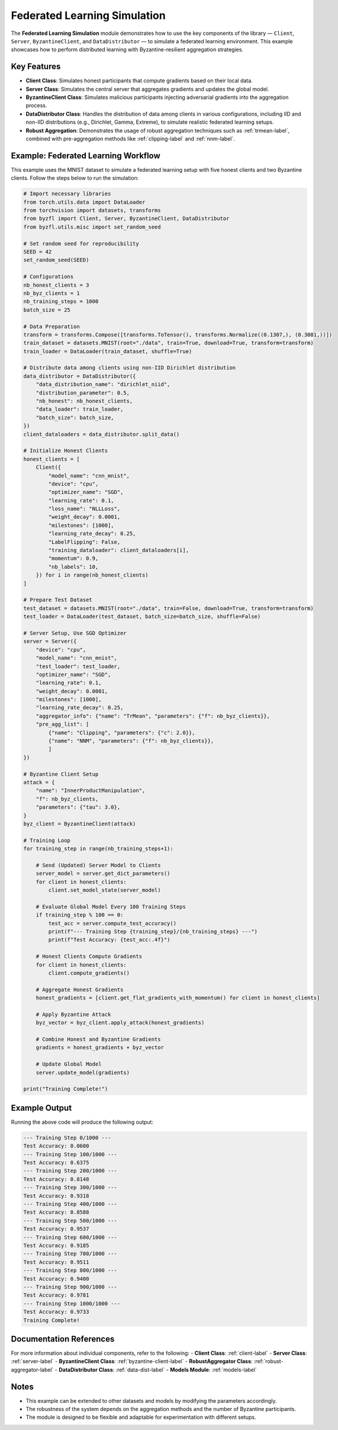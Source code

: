 .. _federated_learning-label:

Federated Learning Simulation
=============================

The **Federated Learning Simulation** module demonstrates how to use the key components of the library — ``Client``, ``Server``, ``ByzantineClient``, and ``DataDistributor`` — to simulate a federated learning environment. This example showcases how to perform distributed learning with Byzantine-resilient aggregation strategies.

Key Features
------------
- **Client Class**: Simulates honest participants that compute gradients based on their local data.
- **Server Class**: Simulates the central server that aggregates gradients and updates the global model.
- **ByzantineClient Class**: Simulates malicious participants injecting adversarial gradients into the aggregation process.
- **DataDistributor Class**: Handles the distribution of data among clients in various configurations, including IID and non-IID distributions (e.g., Dirichlet, Gamma, Extreme), to simulate realistic federated learning setups.
- **Robust Aggregation**: Demonstrates the usage of robust aggregation techniques such as :ref:`trmean-label`, combined with pre-aggregation methods like :ref:`clipping-label` and :ref:`nnm-label`.

Example: Federated Learning Workflow
------------------------------------
This example uses the MNIST dataset to simulate a federated learning setup with five honest clients and two Byzantine clients. Follow the steps below to run the simulation:

.. code-block:: python

    # Import necessary libraries
    from torch.utils.data import DataLoader
    from torchvision import datasets, transforms
    from byzfl import Client, Server, ByzantineClient, DataDistributor
    from byzfl.utils.misc import set_random_seed

    # Set random seed for reproducibility
    SEED = 42
    set_random_seed(SEED)

    # Configurations
    nb_honest_clients = 3
    nb_byz_clients = 1
    nb_training_steps = 1000
    batch_size = 25

    # Data Preparation
    transform = transforms.Compose([transforms.ToTensor(), transforms.Normalize((0.1307,), (0.3081,))])
    train_dataset = datasets.MNIST(root="./data", train=True, download=True, transform=transform)
    train_loader = DataLoader(train_dataset, shuffle=True)

    # Distribute data among clients using non-IID Dirichlet distribution
    data_distributor = DataDistributor({
        "data_distribution_name": "dirichlet_niid",
        "distribution_parameter": 0.5,
        "nb_honest": nb_honest_clients,
        "data_loader": train_loader,
        "batch_size": batch_size,
    })
    client_dataloaders = data_distributor.split_data()

    # Initialize Honest Clients
    honest_clients = [
        Client({
            "model_name": "cnn_mnist",
            "device": "cpu",
            "optimizer_name": "SGD",
            "learning_rate": 0.1,
            "loss_name": "NLLLoss",
            "weight_decay": 0.0001,
            "milestones": [1000],
            "learning_rate_decay": 0.25,
            "LabelFlipping": False,
            "training_dataloader": client_dataloaders[i],
            "momentum": 0.9,
            "nb_labels": 10,
        }) for i in range(nb_honest_clients)
    ]

    # Prepare Test Dataset
    test_dataset = datasets.MNIST(root="./data", train=False, download=True, transform=transform)
    test_loader = DataLoader(test_dataset, batch_size=batch_size, shuffle=False)

    # Server Setup, Use SGD Optimizer
    server = Server({
        "device": "cpu",
        "model_name": "cnn_mnist",
        "test_loader": test_loader,
        "optimizer_name": "SGD",
        "learning_rate": 0.1,
        "weight_decay": 0.0001,
        "milestones": [1000],
        "learning_rate_decay": 0.25,
        "aggregator_info": {"name": "TrMean", "parameters": {"f": nb_byz_clients}},
        "pre_agg_list": [
            {"name": "Clipping", "parameters": {"c": 2.0}},
            {"name": "NNM", "parameters": {"f": nb_byz_clients}},
            ]
    })

    # Byzantine Client Setup
    attack = {
        "name": "InnerProductManipulation",
        "f": nb_byz_clients,
        "parameters": {"tau": 3.0},
    }
    byz_client = ByzantineClient(attack)

    # Training Loop
    for training_step in range(nb_training_steps+1):

        # Send (Updated) Server Model to Clients
        server_model = server.get_dict_parameters()
        for client in honest_clients:
            client.set_model_state(server_model)

        # Evaluate Global Model Every 100 Training Steps
        if training_step % 100 == 0:
            test_acc = server.compute_test_accuracy()
            print(f"--- Training Step {training_step}/{nb_training_steps} ---")
            print(f"Test Accuracy: {test_acc:.4f}")

        # Honest Clients Compute Gradients
        for client in honest_clients:
            client.compute_gradients()

        # Aggregate Honest Gradients
        honest_gradients = [client.get_flat_gradients_with_momentum() for client in honest_clients]

        # Apply Byzantine Attack
        byz_vector = byz_client.apply_attack(honest_gradients)

        # Combine Honest and Byzantine Gradients
        gradients = honest_gradients + byz_vector

        # Update Global Model
        server.update_model(gradients)

    print("Training Complete!")

Example Output
--------------
Running the above code will produce the following output:

.. code-block:: text

    --- Training Step 0/1000 ---
    Test Accuracy: 0.0600
    --- Training Step 100/1000 ---
    Test Accuracy: 0.6375
    --- Training Step 200/1000 ---
    Test Accuracy: 0.8148
    --- Training Step 300/1000 ---
    Test Accuracy: 0.9318
    --- Training Step 400/1000 ---
    Test Accuracy: 0.8588
    --- Training Step 500/1000 ---
    Test Accuracy: 0.9537
    --- Training Step 600/1000 ---
    Test Accuracy: 0.9185
    --- Training Step 700/1000 ---
    Test Accuracy: 0.9511
    --- Training Step 800/1000 ---
    Test Accuracy: 0.9400
    --- Training Step 900/1000 ---
    Test Accuracy: 0.9781
    --- Training Step 1000/1000 ---
    Test Accuracy: 0.9733
    Training Complete!

Documentation References
------------------------
For more information about individual components, refer to the following:
- **Client Class**: :ref:`client-label`
- **Server Class**: :ref:`server-label`
- **ByzantineClient Class**: :ref:`byzantine-client-label`
- **RobustAggregator Class**: :ref:`robust-aggregator-label`
- **DataDistributor Class**: :ref:`data-dist-label`
- **Models Module**: :ref:`models-label`

Notes
-----
- This example can be extended to other datasets and models by modifying the parameters accordingly.
- The robustness of the system depends on the aggregation methods and the number of Byzantine participants.
- The module is designed to be flexible and adaptable for experimentation with different setups.
